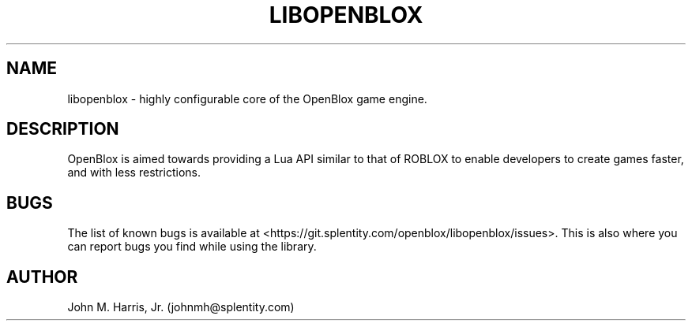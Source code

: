 .\" Copyright (c) 2016 Mark Otaris <mark.otaris@openmailbox.org>
.\" Copyright (c) 2016-2018 John M Harris, Jr. <johnmh@splentity.com>
.\"
.\" This file is part of OpenBlox.
.\"
.\" OpenBlox is free software: you can redistribute it and/or modify
.\" it under the terms of the GNU Lesser General Public License as published by
.\" the Free Software Foundation, either version 3 of the License, or
.\" (at your option) any later version.
.\"
.\" OpenBlox is distributed in the hope that it will be useful,
.\" but WITHOUT ANY WARRANTY; without even the implied warranty of
.\" MERCHANTABILITY or FITNESS FOR A PARTICULAR PURPOSE.  See the
.\" GNU Lesser General Public License for more details.
.\"
.\" You should have received a copy of the GNU Lesser General Public License
.\" along with OpenBlox.  If not, see <http://www.gnu.org/licenses/>.
.\"
.TH LIBOPENBLOX 3 2018-11-14 "libopenblox" "libopenblox overview"
.SH NAME
libopenblox \- highly configurable core of the OpenBlox game engine.
.SH DESCRIPTION
OpenBlox is aimed towards providing a Lua API similar to that of ROBLOX
to enable developers to create games faster, and with less restrictions.
.SH BUGS
The list of known bugs is available at <https://git.splentity.com/openblox/libopenblox/issues>.
This is also where you can report bugs you find while using the library.
.SH AUTHOR
John M. Harris, Jr. (johnmh@splentity.com)
